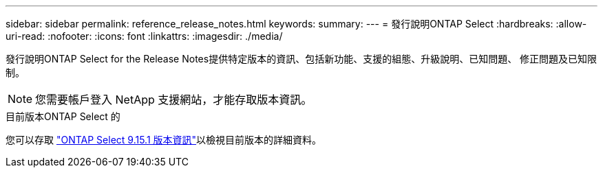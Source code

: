 ---
sidebar: sidebar 
permalink: reference_release_notes.html 
keywords:  
summary:  
---
= 發行說明ONTAP Select
:hardbreaks:
:allow-uri-read: 
:nofooter: 
:icons: font
:linkattrs: 
:imagesdir: ./media/


[role="lead"]
發行說明ONTAP Select for the Release Notes提供特定版本的資訊、包括新功能、支援的組態、升級說明、已知問題、 修正問題及已知限制。


NOTE: 您需要帳戶登入 NetApp 支援網站，才能存取版本資訊。

.目前版本ONTAP Select 的
您可以存取 https://library.netapp.com/ecm/ecm_download_file/ECMLP3318065["ONTAP Select 9.15.1 版本資訊"^]以檢視目前版本的詳細資料。
